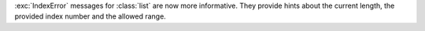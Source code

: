 :exc:`IndexError` messages for :class:`list` are now more informative. They
provide hints about the current length, the provided index number and the
allowed range.
